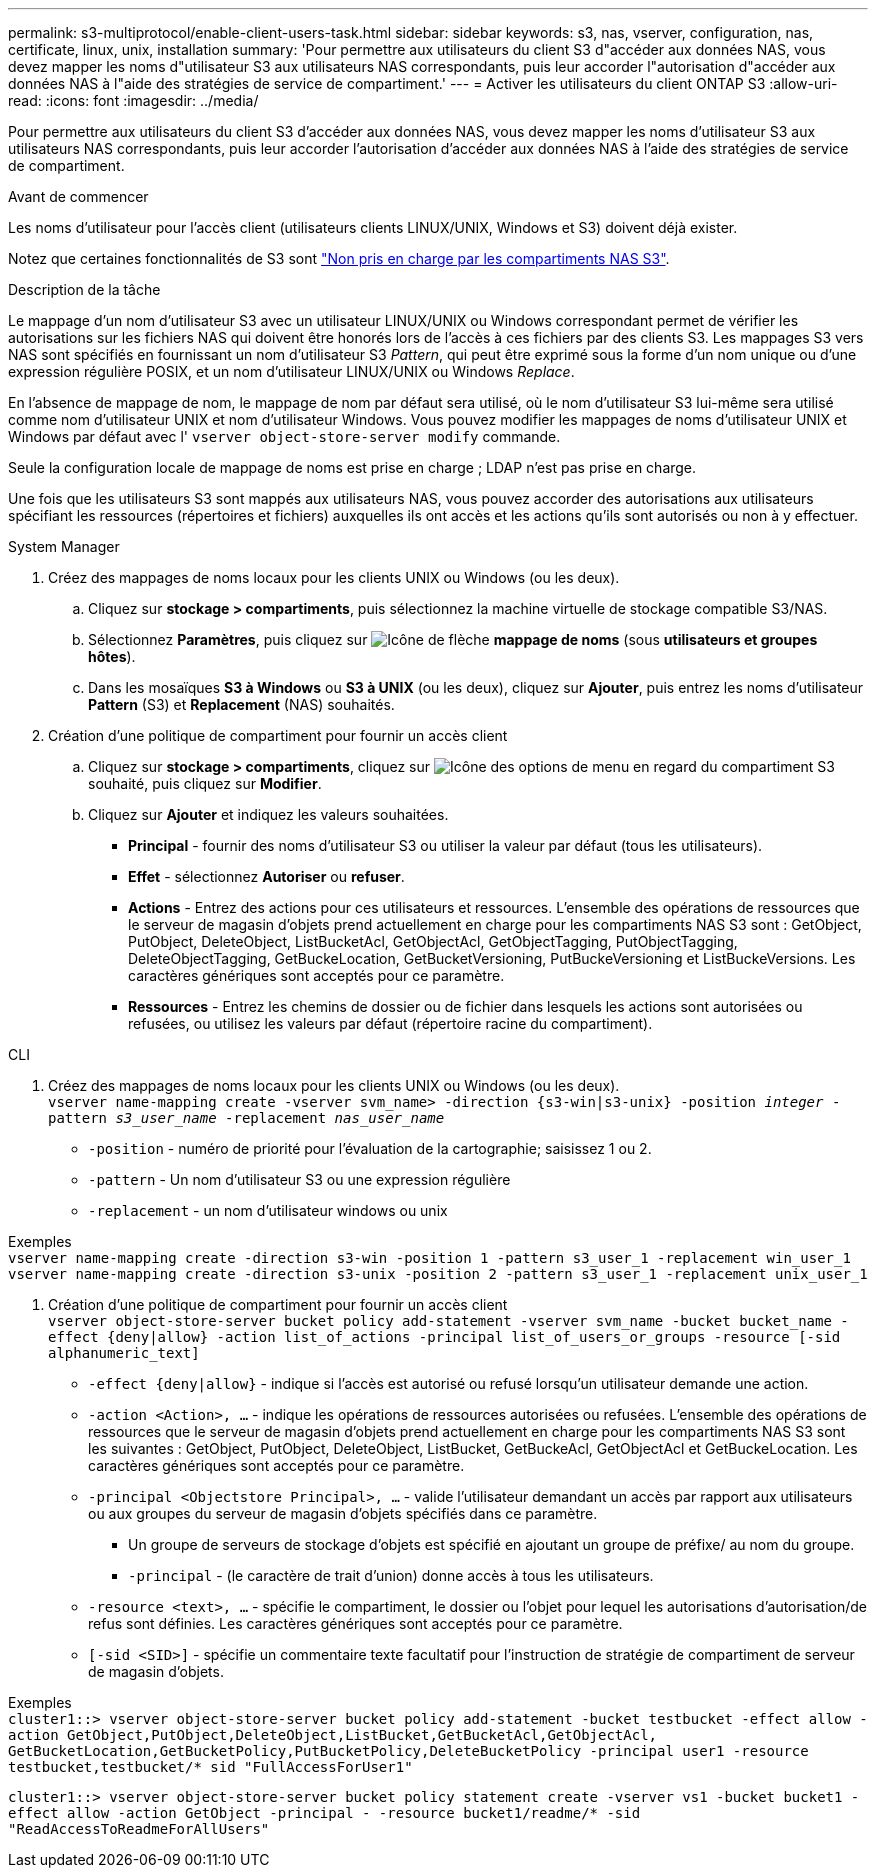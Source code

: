 ---
permalink: s3-multiprotocol/enable-client-users-task.html 
sidebar: sidebar 
keywords: s3, nas, vserver, configuration, nas, certificate, linux, unix, installation 
summary: 'Pour permettre aux utilisateurs du client S3 d"accéder aux données NAS, vous devez mapper les noms d"utilisateur S3 aux utilisateurs NAS correspondants, puis leur accorder l"autorisation d"accéder aux données NAS à l"aide des stratégies de service de compartiment.' 
---
= Activer les utilisateurs du client ONTAP S3
:allow-uri-read: 
:icons: font
:imagesdir: ../media/


[role="lead"]
Pour permettre aux utilisateurs du client S3 d'accéder aux données NAS, vous devez mapper les noms d'utilisateur S3 aux utilisateurs NAS correspondants, puis leur accorder l'autorisation d'accéder aux données NAS à l'aide des stratégies de service de compartiment.

.Avant de commencer
Les noms d'utilisateur pour l'accès client (utilisateurs clients LINUX/UNIX, Windows et S3) doivent déjà exister.

Notez que certaines fonctionnalités de S3 sont link:index.html#nas-functionality-not-currently-supported-by-s3-nas-buckets["Non pris en charge par les compartiments NAS S3"].

.Description de la tâche
Le mappage d'un nom d'utilisateur S3 avec un utilisateur LINUX/UNIX ou Windows correspondant permet de vérifier les autorisations sur les fichiers NAS qui doivent être honorés lors de l'accès à ces fichiers par des clients S3. Les mappages S3 vers NAS sont spécifiés en fournissant un nom d'utilisateur S3 _Pattern_, qui peut être exprimé sous la forme d'un nom unique ou d'une expression régulière POSIX, et un nom d'utilisateur LINUX/UNIX ou Windows _Replace_.

En l'absence de mappage de nom, le mappage de nom par défaut sera utilisé, où le nom d'utilisateur S3 lui-même sera utilisé comme nom d'utilisateur UNIX et nom d'utilisateur Windows. Vous pouvez modifier les mappages de noms d'utilisateur UNIX et Windows par défaut avec l' `vserver object-store-server modify` commande.

Seule la configuration locale de mappage de noms est prise en charge ; LDAP n'est pas prise en charge.

Une fois que les utilisateurs S3 sont mappés aux utilisateurs NAS, vous pouvez accorder des autorisations aux utilisateurs spécifiant les ressources (répertoires et fichiers) auxquelles ils ont accès et les actions qu'ils sont autorisés ou non à y effectuer.

[role="tabbed-block"]
====
.System Manager
--
. Créez des mappages de noms locaux pour les clients UNIX ou Windows (ou les deux).
+
.. Cliquez sur *stockage > compartiments*, puis sélectionnez la machine virtuelle de stockage compatible S3/NAS.
.. Sélectionnez *Paramètres*, puis cliquez sur image:../media/icon_arrow.gif["Icône de flèche"] *mappage de noms* (sous *utilisateurs et groupes hôtes*).
.. Dans les mosaïques *S3 à Windows* ou *S3 à UNIX* (ou les deux), cliquez sur *Ajouter*, puis entrez les noms d'utilisateur *Pattern* (S3) et *Replacement* (NAS) souhaités.


. Création d'une politique de compartiment pour fournir un accès client
+
.. Cliquez sur *stockage > compartiments*, cliquez sur image:../media/icon_kabob.gif["Icône des options de menu"] en regard du compartiment S3 souhaité, puis cliquez sur *Modifier*.
.. Cliquez sur *Ajouter* et indiquez les valeurs souhaitées.
+
*** *Principal* - fournir des noms d'utilisateur S3 ou utiliser la valeur par défaut (tous les utilisateurs).
*** *Effet* - sélectionnez *Autoriser* ou *refuser*.
*** *Actions* - Entrez des actions pour ces utilisateurs et ressources. L'ensemble des opérations de ressources que le serveur de magasin d'objets prend actuellement en charge pour les compartiments NAS S3 sont : GetObject, PutObject, DeleteObject, ListBucketAcl, GetObjectAcl, GetObjectTagging, PutObjectTagging, DeleteObjectTagging, GetBuckeLocation, GetBucketVersioning, PutBuckeVersioning et ListBuckeVersions. Les caractères génériques sont acceptés pour ce paramètre.
*** *Ressources* - Entrez les chemins de dossier ou de fichier dans lesquels les actions sont autorisées ou refusées, ou utilisez les valeurs par défaut (répertoire racine du compartiment).






--
.CLI
--
. Créez des mappages de noms locaux pour les clients UNIX ou Windows (ou les deux). +
`vserver name-mapping create -vserver svm_name> -direction {s3-win|s3-unix} -position _integer_ -pattern _s3_user_name_ -replacement _nas_user_name_`
+
** `-position` - numéro de priorité pour l'évaluation de la cartographie; saisissez 1 ou 2.
** `-pattern` - Un nom d'utilisateur S3 ou une expression régulière
** `-replacement` - un nom d'utilisateur windows ou unix




Exemples +
`vserver name-mapping create -direction s3-win -position 1 -pattern s3_user_1 -replacement win_user_1
vserver name-mapping create -direction s3-unix -position 2 -pattern s3_user_1 -replacement unix_user_1`

. Création d'une politique de compartiment pour fournir un accès client +
`vserver object-store-server bucket policy add-statement -vserver svm_name -bucket bucket_name -effect {deny|allow}  -action list_of_actions -principal list_of_users_or_groups -resource [-sid alphanumeric_text]`
+
** `-effect {deny|allow}` - indique si l'accès est autorisé ou refusé lorsqu'un utilisateur demande une action.
** `-action <Action>, ...` - indique les opérations de ressources autorisées ou refusées. L'ensemble des opérations de ressources que le serveur de magasin d'objets prend actuellement en charge pour les compartiments NAS S3 sont les suivantes : GetObject, PutObject, DeleteObject, ListBucket, GetBuckeAcl, GetObjectAcl et GetBuckeLocation. Les caractères génériques sont acceptés pour ce paramètre.
** `-principal <Objectstore Principal>, ...` - valide l'utilisateur demandant un accès par rapport aux utilisateurs ou aux groupes du serveur de magasin d'objets spécifiés dans ce paramètre.
+
*** Un groupe de serveurs de stockage d'objets est spécifié en ajoutant un groupe de préfixe/ au nom du groupe.
*** `-principal` - (le caractère de trait d'union) donne accès à tous les utilisateurs.


** `-resource <text>, ...` - spécifie le compartiment, le dossier ou l'objet pour lequel les autorisations d'autorisation/de refus sont définies. Les caractères génériques sont acceptés pour ce paramètre.
** `[-sid <SID>]` - spécifie un commentaire texte facultatif pour l'instruction de stratégie de compartiment de serveur de magasin d'objets.




Exemples +
`cluster1::> vserver object-store-server bucket policy add-statement -bucket testbucket -effect allow -action  GetObject,PutObject,DeleteObject,ListBucket,GetBucketAcl,GetObjectAcl, GetBucketLocation,GetBucketPolicy,PutBucketPolicy,DeleteBucketPolicy -principal user1 -resource testbucket,testbucket/* sid "FullAccessForUser1"`

`cluster1::> vserver object-store-server bucket policy statement create -vserver vs1 -bucket bucket1 -effect allow -action GetObject -principal - -resource bucket1/readme/* -sid "ReadAccessToReadmeForAllUsers"`

--
====